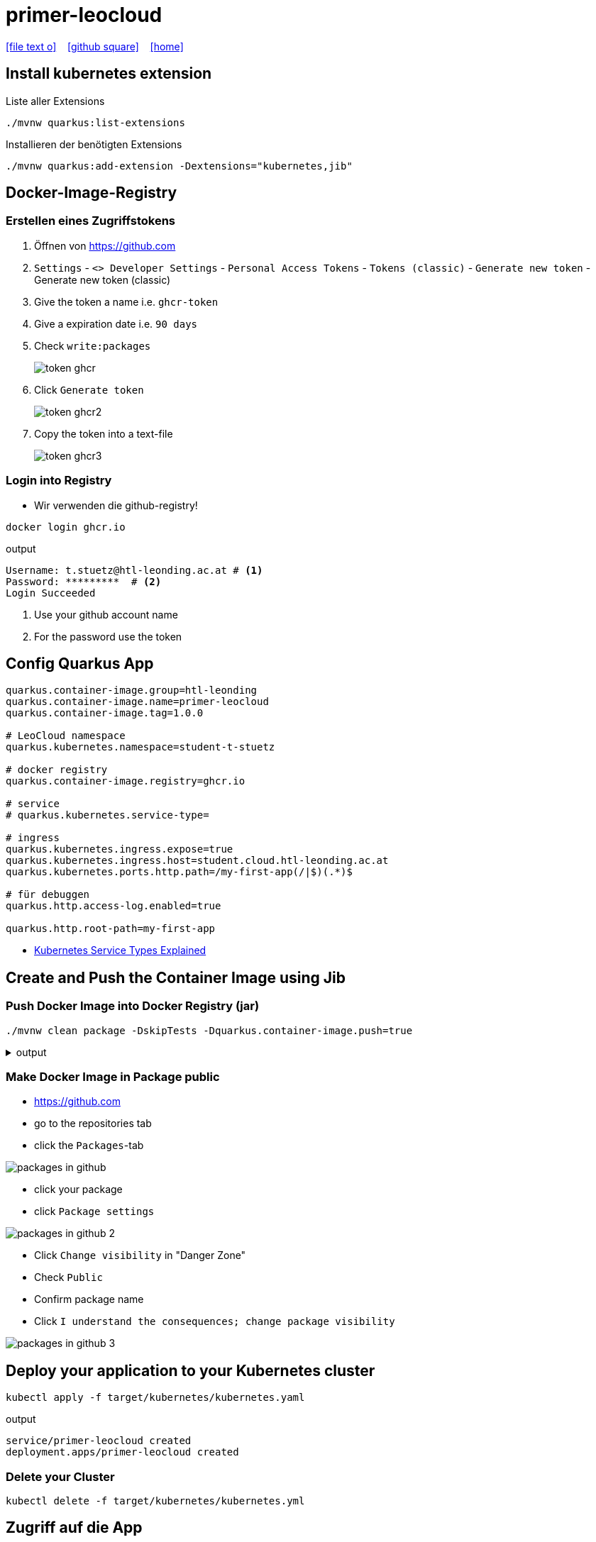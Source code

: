 = primer-leocloud
:icons: font
:experimental:
:imagesdir: images
//Need this blank line after ifdef, don't know why...
ifdef::backend-html5[]

// https://fontawesome.com/v4.7.0/icons/
icon:file-text-o[link=https://raw.githubusercontent.com/quarkus-seminar/2023-ph-seminar/main/asciidocs/{docname}.adoc] ‏ ‏ ‎
icon:github-square[link=https://github.com/quarkus-seminar/] ‏ ‏ ‎
icon:home[link=http://edufs.edu.htl-leonding.ac.at/~t.stuetz/hugo/2021/01/technology-notes/]
endif::backend-html5[]

== Install kubernetes extension

.Liste aller Extensions
----
./mvnw quarkus:list-extensions
----

.Installieren der benötigten Extensions
----
./mvnw quarkus:add-extension -Dextensions="kubernetes,jib"
----

== Docker-Image-Registry

=== Erstellen eines Zugriffstokens

. Öffnen von https://github.com
. `Settings` - `<> Developer Settings` - `Personal Access Tokens` - `Tokens (classic)` - kbd:[Generate new token] - Generate new token (classic)

. Give the token a name i.e. `ghcr-token`

. Give a expiration date i.e. `90 days`

. Check `write:packages`
+
image::token-ghcr.png[]

. Click kbd:[Generate token]
+
image::token-ghcr2.png[]

. Copy the token into a text-file
+
image::token-ghcr3.png[]


=== Login into Registry

* Wir verwenden die github-registry!

[source,bash]
----
docker login ghcr.io
----

.output
----
Username: t.stuetz@htl-leonding.ac.at # <.>
Password: *********  # <.>
Login Succeeded
----

<.> Use your github account name
<.> For the password use the token


== Config Quarkus App

[source,properties]
----
quarkus.container-image.group=htl-leonding
quarkus.container-image.name=primer-leocloud
quarkus.container-image.tag=1.0.0

# LeoCloud namespace
quarkus.kubernetes.namespace=student-t-stuetz

# docker registry
quarkus.container-image.registry=ghcr.io

# service
# quarkus.kubernetes.service-type=

# ingress
quarkus.kubernetes.ingress.expose=true
quarkus.kubernetes.ingress.host=student.cloud.htl-leonding.ac.at
quarkus.kubernetes.ports.http.path=/my-first-app(/|$)(.*)$

# für debuggen
quarkus.http.access-log.enabled=true

quarkus.http.root-path=my-first-app
----

* https://dev.to/pavanbelagatti/kubernetes-service-types-explained-207g[Kubernetes Service Types Explained^]

== Create and Push the Container Image using Jib

=== Push Docker Image into Docker Registry (jar)

[source,bash]
----
./mvnw clean package -DskipTests -Dquarkus.container-image.push=true
----

.output
[%collapsible]
====
----
[INFO] Scanning for projects...
[INFO]
[INFO] -----------------------< at.htl:primer-leocloud >-----------------------
[INFO] Building primer-leocloud 1.0-SNAPSHOT
[INFO] --------------------------------[ jar ]---------------------------------
[INFO]
[INFO] --- maven-clean-plugin:2.5:clean (default-clean) @ primer-leocloud ---
[INFO] Deleting /Users/stuetz/work/2023-ph-seminar/labs/primer-leocloud/target
[INFO]
[INFO] --- maven-resources-plugin:2.6:resources (default-resources) @ primer-leocloud ---
[INFO] Using 'UTF-8' encoding to copy filtered resources.
[INFO] Copying 2 resources
[INFO]
[INFO] --- quarkus-maven-plugin:2.13.3.Final:generate-code (default) @ primer-leocloud ---
[INFO]
[INFO] --- maven-compiler-plugin:3.8.1:compile (default-compile) @ primer-leocloud ---
[INFO] Changes detected - recompiling the module!
[INFO] Compiling 1 source file to /Users/stuetz/work/2023-ph-seminar/labs/primer-leocloud/target/classes
[INFO]
[INFO] --- quarkus-maven-plugin:2.13.3.Final:generate-code-tests (default) @ primer-leocloud ---
[INFO]
[INFO] --- maven-resources-plugin:2.6:testResources (default-testResources) @ primer-leocloud ---
[INFO] Using 'UTF-8' encoding to copy filtered resources.
[INFO] skip non existing resourceDirectory /Users/stuetz/work/2023-ph-seminar/labs/primer-leocloud/src/test/resources
[INFO]
[INFO] --- maven-compiler-plugin:3.8.1:testCompile (default-testCompile) @ primer-leocloud ---
[INFO] Changes detected - recompiling the module!
[INFO] Compiling 2 source files to /Users/stuetz/work/2023-ph-seminar/labs/primer-leocloud/target/test-classes
[INFO]
[INFO] --- maven-surefire-plugin:3.0.0-M7:test (default-test) @ primer-leocloud ---
[INFO] Tests are skipped.
[INFO]
[INFO] --- maven-jar-plugin:2.4:jar (default-jar) @ primer-leocloud ---
[INFO] Building jar: /Users/stuetz/work/2023-ph-seminar/labs/primer-leocloud/target/primer-leocloud-1.0-SNAPSHOT.jar
[INFO]
[INFO] --- quarkus-maven-plugin:2.13.3.Final:build (default) @ primer-leocloud ---
[INFO] Checking for existing resources in: /Users/stuetz/work/2023-ph-seminar/labs/primer-leocloud/src/main/kubernetes.
[INFO] [io.quarkus.container.image.jib.deployment.JibProcessor] Starting (local) container image build for jar using jib.
[WARNING] [io.quarkus.container.image.jib.deployment.JibProcessor] Base image 'registry.access.redhat.com/ubi8/openjdk-17-runtime:1.14' does not use a specific image digest - build may not be reproducible
[INFO] [io.quarkus.container.image.jib.deployment.JibProcessor] LogEvent [level=INFO, message=trying docker-credential-desktop for registry.cloud.htl-leonding.ac.at]
[INFO] [io.quarkus.container.image.jib.deployment.JibProcessor] LogEvent [level=LIFECYCLE, message=Using credentials from Docker config (/Users/stuetz/.docker/config.json) for registry.cloud.htl-leonding.ac.at/t.stuetz/primer-leocloud:1.0.0]
[INFO] [io.quarkus.container.image.jib.deployment.JibProcessor] Using base image with digest: sha256:43618c504657b12e121945ad6c52ce426758fbd2158b820a9fc5babd2970bdde
[INFO] [io.quarkus.container.image.jib.deployment.JibProcessor] Container entrypoint set to [java, -Djava.util.logging.manager=org.jboss.logmanager.LogManager, -jar, quarkus-run.jar]
[INFO] [io.quarkus.container.image.jib.deployment.JibProcessor] Pushed container image registry.cloud.htl-leonding.ac.at/t.stuetz/primer-leocloud:1.0.0 (sha256:7ba60a294b437f9053c840c135eb449b30b40e677272288d069d3f34269bfbef)

[INFO] [io.quarkus.deployment.QuarkusAugmentor] Quarkus augmentation completed in 67824ms
[INFO] ------------------------------------------------------------------------
[INFO] BUILD SUCCESS
[INFO] ------------------------------------------------------------------------
[INFO] Total time:  01:09 min
[INFO] Finished at: 2022-11-06T18:22:50+01:00
[INFO] ------------------------------------------------------------------------
----
====

////

=== Push Docker Image into Docker Registry (native)

* Könnte sein, dass das nur funktioniert, wenn Architektur von Entwicklermaschine und k8s ident ist (amd64 oder arm64)

* Zuerst muss man sich das korrekte Image zur jeweiligen Rechnerarchitekur heraussuchen -> https://quay.io/repository/quarkus/ubi-quarkus-mandrel-builder-image?tab=tags[quay.io^]

[source,bash]
----
./mvnw clean install -DskipTests -Dnative \
       -Dquarkus.container-image.push=true \
       -Dquarkus.native.container-build=true \
       -Dquarkus.native.builder-image=quay.io/quarkus/ubi-quarkus-mandrel-builder-image:22.3.0.1-Final-java17-arm64
----

////

=== Make Docker Image in Package public

* https://github.com
* go to the repositories tab
* click the `Packages`-tab

image::packages-in-github.png[]

* click your package

* click `Package settings`

image::packages-in-github-2.png[]

* Click kbd:[Change visibility] in "Danger Zone"

* Check `Public`

* Confirm package name

* Click kbd:[I understand the consequences; change package visibility]

image::packages-in-github-3.png[]



== Deploy your application to your Kubernetes cluster

[source,bash]
----
kubectl apply -f target/kubernetes/kubernetes.yaml
----

.output
----
service/primer-leocloud created
deployment.apps/primer-leocloud created
----

=== Delete your Cluster

----
kubectl delete -f target/kubernetes/kubernetes.yml
----


== Zugriff auf die App

[source,bash]
----
kubectl get pod -o wide
----

----
NAME                                    READY   STATUS    RESTARTS   AGE   IP             NODE   NOMINATED NODE   READINESS GATES
kubernetes-dashboard-6db7c545bb-j9lzq   1/1     Running   0          38d   10.244.1.28    hulk   <none>           <none>
primer-leocloud-86dd7864f4-7xllm        1/1     Running   0          16m   10.244.1.204   hulk   <none>           <none>
----

== Neu kompilieren, bauen und deployen

----
./mvnw clean package -Dquarkus.kubernetes.deploy=true
----



== Sources

* https://caberger.github.io/leocloud/[LeoCloud^]
* https://redhat-developer-demos.github.io/quarkus-tutorial/quarkus-tutorial/kubernetes.html[^]
* https://cloud.htl-leonding.ac.at[^]
* https://dev.to/pavanbelagatti/kubernetes-service-types-explained-207g[Kubernetes Service Types Explained ^]
* https://medium.com/avmconsulting-blog/service-types-in-kubernetes-24a1587677d6[Service Types in Kubernetes?^]